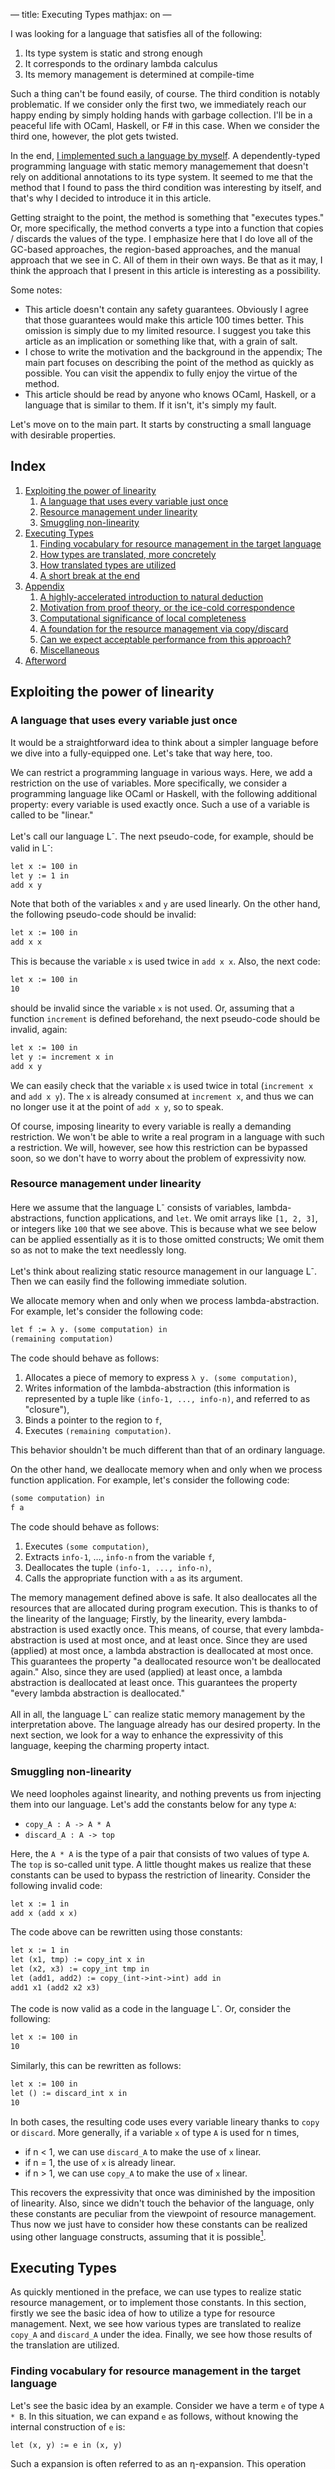 ---
title: Executing Types
mathjax: on
---

#+OPTIONS: H:6

I was looking for a language that satisfies all of the following:

1. Its type system is static and strong enough
2. It corresponds to the ordinary lambda calculus
3. Its memory management is determined at compile-time


Such a thing can't be found easily, of course. The third condition is notably problematic. If we consider only the first two, we immediately reach our happy ending by simply holding hands with garbage collection. I'll be in a peaceful life with OCaml, Haskell, or F# in this case. When we consider the third one, however, the plot gets twisted.


In the end, [[https://github.com/u2zv1wx/neut][I implemented such a language by myself]]. A dependently-typed programming language with static memory managemement that doesn't rely on additional annotations to its type system. It seemed to me that the method that I found to pass the third condition was interesting by itself, and that's why I decided to introduce it in this article.


Getting straight to the point, the method is something that "executes types." Or, more specifically, the method converts a type into a function that copies / discards the values of the type. I emphasize here that I do love all of the GC-based approaches, the region-based approaches, and the manual approach that we see in C. All of them in their own ways. Be that as it may, I think the approach that I present in this article is interesting as a possibility.


Some notes:


- This article doesn't contain any safety guarantees. Obviously I agree that those guarantees would make this article 100 times better. This omission is simply due to my limited resource. I suggest you take this article as an implication or something like that, with a grain of salt.
- I chose to write the motivation and the background in the appendix; The main part focuses on describing the point of the method as quickly as possible. You can visit the appendix to fully enjoy the virtue of the method.
- This article should be read by anyone who knows OCaml, Haskell, or a language that is similar to them. If it isn't, it's simply my fault.



Let's move on to the main part. It starts by constructing a small language with desirable properties.

** Index
:PROPERTIES:
:TOC: :include siblings :depth 2 :ignore (this)
:ID: toc
:END:
:CONTENTS:
1. [[#exploiting-the-power-of-linearity][Exploiting the power of linearity]]
  1. [[#a-language-that-uses-every-variable-just-once][A language that uses every variable just once]]
  1. [[#resource-management-under-linearity][Resource management under linearity]]
  1. [[#smuggling-non-linearity][Smuggling non-linearity]]
1. [[#executing-types][Executing Types]]
  1. [[#finding-vocabulary-for-resource-management-in-the-target-language][Finding vocabulary for resource management in the target language]]
  1. [[#how-types-are-translated-more-concretely][How types are translated, more concretely]]
  1. [[#how-translated-types-are-utilized][How translated types are utilized]]
  1. [[#a-short-break-at-the-end][A short break at the end]]
1. [[#appendix][Appendix]]
  1. [[#a-highly-accelerated-introduction-to-natural-deduction][A highly-accelerated introduction to natural deduction]]
  1. [[#motivation-from-proof-theory-or-the-ice-cold-correspondence][Motivation from proof theory, or the ice-cold correspondence]]
  1. [[#computational-significance-of-local-completeness][Computational significance of local completeness]]
  1. [[#a-foundation-for-the-resource-management-via-copydiscard][A foundation for the resource management via copy/discard]]
  1. [[#can-we-expect-acceptable-performance-from-this-approach][Can we expect acceptable performance from this approach?]]
  1. [[#miscellaneous][Miscellaneous]]
1. [[#afterword][Afterword]]
:END:

** Exploiting the power of linearity
*** A language that uses every variable just once

It would be a straightforward idea to think about a simpler language before we dive into a fully-equipped one. Let's take that way here, too.


We can restrict a programming language in various ways. Here, we add a restriction on the use of variables. More specifically, we consider a programming language like OCaml or Haskell, with the following additional property: every variable is used exactly once. Such a use of a variable is called to be "linear."


Let's call our language L^{-}. The next pseudo-code, for example, should be valid in L^{-}:
#+begin_src txt
let x := 100 in
let y := 1 in
add x y
#+end_src
Note that both of the variables ~x~ and ~y~ are used linearly. On the other hand, the following pseudo-code should be invalid:
#+begin_src txt
let x := 100 in
add x x
#+end_src
This is because the variable ~x~ is used twice in ~add x x~. Also, the next code:
#+begin_src txt
let x := 100 in
10
#+end_src
should be invalid since the variable ~x~ is not used. Or, assuming that a function ~increment~ is defined beforehand, the next pseudo-code should be invalid, again:
#+begin_src txt
let x := 100 in
let y := increment x in
add x y
#+end_src
We can easily check that the variable ~x~ is used twice in total (~increment x~ and ~add x y~). The ~x~ is already consumed at ~increment x~, and thus we can no longer use it at the point of ~add x y~, so to speak.


Of course, imposing linearity to every variable is really a demanding restriction. We won't be able to write a real program in a language with such a restriction. We will, however, see how this restriction can be bypassed soon, so we don't have to worry about the problem of expressivity now.

*** Resource management under linearity

Here we assume that the language L^{-} consists of variables, lambda-abstractions, function applications, and ~let~. We omit arrays like ~[1, 2, 3]~, or integers like ~100~ that we see above. This is because what we see below can be applied essentially as it is to those omitted constructs; We omit them so as not to make the text needlessly long.


Let's think about realizing static resource management in our language L^{-}. Then we can easily find the following immediate solution.


We allocate memory when and only when we process lambda-abstraction. For example, let's consider the following code:
#+begin_src txt
let f := λ y. (some computation) in
(remaining computation)
#+end_src
The code should behave as follows:
1. Allocates a piece of memory to express ~λ y. (some computation)~,
2. Writes information of the lambda-abstraction (this information is represented by a tuple like ~(info-1, ..., info-n)~, and referred to as "closure"),
3. Binds a pointer to the region to ~f~,
4. Executes ~(remaining computation)~.
This behavior shouldn't be much different than that of an ordinary language.

On the other hand, we deallocate memory when and only when we process function application. For example, let's consider the following code:
#+begin_src txt
(some computation) in
f a
#+end_src
The code should behave as follows:
1. Executes ~(some computation)~,
2. Extracts ~info-1~, ..., ~info-n~ from the variable ~f~,
3. Deallocates the tuple ~(info-1, ..., info-n)~,
4. Calls the appropriate function with ~a~ as its argument.


The memory management defined above is safe. It also deallocates all the resources that are allocated during program execution. This is thanks to of the linearity of the language; Firstly, by the linearity, every lambda-abstraction is used exactly once. This means, of course, that every lambda-abstraction is used at most once, and at least once. Since they are used (applied) at most once, a lambda abstraction is deallocated at most once. This guarantees the property "a deallocated resource won't be deallocated again." Also, since they are used (applied) at least once, a lambda abstraction is deallocated at least once. This guarantees the property "every lambda abstraction is deallocated."


All in all, the language L^{-} can realize static memory management by the interpretation above. The language already has our desired property. In the next section, we look for a way to enhance the expressivity of this language, keeping the charming property intact.

*** Smuggling non-linearity

We need loopholes against linearity, and nothing prevents us from injecting them into our language. Let's add the constants below for any type ~A~:
- ~copy_A : A -> A * A~
- ~discard_A : A -> top~


Here, the ~A * A~ is the type of a pair that consists of two values of type ~A~. The ~top~ is so-called unit type. A little thought makes us realize that these constants can be used to bypass the restriction of linearity. Consider the following invalid code:
#+begin_src txt
let x := 1 in
add x (add x x)
#+end_src
The code above can be rewritten using those constants:
#+begin_src txt
let x := 1 in
let (x1, tmp) := copy_int x in
let (x2, x3) := copy_int tmp in
let (add1, add2) := copy_(int->int->int) add in
add1 x1 (add2 x2 x3)
#+end_src
The code is now valid as a code in the language L^{-}. Or, consider the following:
#+begin_src txt
let x := 100 in
10
#+end_src
Similarly, this can be rewritten as follows:
#+begin_src txt
let x := 100 in
let () := discard_int x in
10
#+end_src
In both cases, the resulting code uses every variable lineary thanks to ~copy~ or ~discard~. More generally, if a variable ~x~ of type ~A~ is used for n times,

- if n < 1, we can use ~discard_A~ to make the use of ~x~ linear.
- if n = 1, the use of ~x~ is already linear.
- if n > 1, we can use ~copy_A~ to make the use of ~x~ linear.


This recovers the expressivity that once was diminished by the imposition of linearity. Also, since we didn't touch the behavior of the language, only these constants are peculiar from the viewpoint of resource management. Thus now we just have to consider how these constants can be realized using other language constructs, assuming that it is possible[fn:modal].


** Executing Types

As quickly mentioned in the preface, we can use types to realize static resource management, or to implement those constants. In this section, firstly we see the basic idea of how to utilize a type for resource management. Next, we see how various types are translated to realize ~copy_A~ and ~discard_A~ under the idea. Finally, we see how those results of the translation are utilized.

*** Finding vocabulary for resource management in the target language

Let's see the basic idea by an example. Consider we have a term ~e~ of type ~A * B~. In this situation, we can expand ~e~ as follows, without knowing the internal construction of ~e~ is:
#+begin_src txt
let (x, y) := e in (x, y)
#+end_src

Such a expansion is often referred to as an η-expansion. This operation keeps the meaning of a term (as long as the ~e~ doesn't contain any effects):
#+begin_src txt
   let (x, y) := ("foo", (3, true)) in (x, y)
~> ("foo", (3, true))
#+end_src


Now, the point here is that we can perform this expansion to ~e~ by knowing only the type of ~e~. We don't have to care about how ~e~ is actually constructed. This means that we can turn the operation of η-expansion for ~A * B~ into a function:
#+begin_src txt
λ z.
  let (x, y) := z in
  (x, y)
#+end_src

The virtue of this function is that it allows us to inspect the internal structure of ~e~ by using the variables ~x~ and ~y~. It allows us to trace the content of ~e~. Now, using this η-expansion as a reference, let's suppose that we can define a translation ~Expand(_)~ that turns a type into a function that traces the terms of the type. ~Expand(A * B)~ should be something like this:
#+begin_src txt
λ z.
  let (x, y) := z in
  let x' := Expand(A) x in
  let y' := Expand(B) y in
  (x', y')
#+end_src
If we can define this ~Expand(_)~ to other types, we should be able to trace every term recursively.


Of course, even if we can define such ~Expand(_)~, it doesn't mean that we can copy/discard resources. It only means that we can now propagate η-expansion to a term, so to speak. The problem of copy/discard is, however, almost solved already. For example, let's suppose that we can define a translation ~Copy(_)~ that turns a type into the corresponding "copy" function of the type. Now we can define ~Copy(A * B)~ as follows:
#+begin_src txt
λ z.
  let (x, y) := z in
  let (x1, x2) := Copy(A) x in
  let (y1, y2) := Copy(B) y in
  ((x1, y1), (x2, y2))
#+end_src
This function is indeed of type ~A * B -> (A * B) * (A * B)~. Or, let's suppose that we can define a translation ~Discard(_)~ that turns a type into the corresponding "discard" function. Again, ~Discard(A * B)~ can be defined as follows:
#+begin_src txt
λ z.
  let (x, y) := z in
  let () := Discard(A) x in
  let () := Discard(B) y in
  ()
#+end_src
This function is of type ~A * B -> top~.


After all, the core idea is to implement ~copy_A~ and ~discard_A~ by extending the functionalized η-expansion into "the power of n". To give such a computational interpretation to types. To translate a type ~A~ into the pair ~(copy_A, discard_A)~ and extract the required element from this pair and use it to turn a non-linear code into a linear one. The repository that we see in the preface is an implementation of this idea.


Incidentally, in its actual implementation, a type ~A~ is translated into not the pair of ~copy_A~ and ~discard_A~, but the following 2-ary function ~exp_A~:
#+begin_src txt
λ flag z.
  if flag
  then discard_A z
  else copy_A z
#+end_src
This ~exp_A~ is used as follows:
#+begin_src txt
-- to discard x : A
let () := exp_A true x in
(...)

-- to copy x : A
let (x1, x2) := exp_A false x in
(...)
#+end_src

This is just an implementation-level optimization. This isn't expressivity-related stuff. By adopting this, a type is translated into a closed function, not a pair. Since a closed function is represented as a simple function pointer, it can be copied/discarded just in the same way as an immediate value like an integer. Thus we can copy/discard the result of the translation of a type as if it were an integer. This omits tedious allocations/deallocations that would've been necessary if we had taken the other approach. Our approach is also preferable from the viewpoint of performance. That's why I chose this approach in the actual implementation.

*** How types are translated, more concretely
Here, we see how ~copy~ and ~discard~ are defined for various types.

**** Immediate
On immediate types like ~int~. We can define ~copy~ and ~discard~ for them as follows:
#+begin_src txt
let copy_int :=
  λ x. (x, x)

let discard_int :=
  λ x. ()
#+end_src
Since the argument of ~copy_int~ and ~discard_int~ are immediate, it can be copied/discarded without any memory operations. Thus we can use the argument in non-linear manner. The allocating operation for ~(x, x)~ is the only memory-related operation in these functions.

**** Array
On array types like ~int[3]~ (Here we assume that every value of an array is immediate). We can define ~copy~ and ~discard~ as follows:
#+begin_src txt
let copy_int_3 :=
  λ x.
    let [a, b, c] := x in
    ([a, b, c], [a, b, c])

let discard_int_3 :=
  λ x.
    let [a, b, c] := x in
    ()
#+end_src
That is, we can extract values from ~x~ and then construct a new array. Here, the meaning of
#+begin_src txt
let [a, b, c] := x in (...)
#+end_src
is assumed to be something like this:
1. binds all the elements to ~a~, ~b~, and ~c~,
2. deallocates the array ~x~.
Thus, the behavior of ~copy~ is, for example, as follows:
1. binds all the elements of ~x~ to ~a~, ~b~, and ~c~
2. deallocates ~x~
3. allocates a piece of memory for ~[a, b, c]~ (the first time)
4. writes ~[a, b, c]~ to the memory region (the first time)
5. allocates a piece of memory for ~[a, b, c]~ (the second time)
6. writes ~[a, b, c]~ to the memory region (the second time)
7. allocates a piece of memory for ~([a, b, c], [a, b, c])~
8. writes ~([a, b, c], [a, b, c])~ to the memory region
Note that we can copy ~a~, ~b~, and ~c~ without any additional operations since they are immediate.

**** Type of Types

The ~Type~ in ~A : Type~ is also a type, and thus it is something to be translated. It can be, however, treated in the same way as an immediate thanks to the optimization that we've seen. Thus, we can define the ~copy~ and ~discard~ for the type of types simply as follows:
#+begin_src txt
let copy_type :=
  λ x. (x, x)

let discard_type :=
  λ x. ()
#+end_src

**** Function
On function types like ~int -> bool~. This is a little complicated. You might want to skip this if you just want to catch the general drift. Anyway, we need to see how a lambda-abstraction is translated to explain the behavior of a function type. Consider the following code.
#+begin_src txt
let f :=
  let b := true in
  let y := 10 in
  λ x. x + (as-int b) + y in
(...)
#+end_src
Here, ~as-int~ is a function that (for example) translates ~true~ to ~1~, and ~false~ to ~0~, respectively.

The code above contains a lambda abstraction ~λ x. x + (as-int b) + y~ that has ~b : bool~ and ~y : int~ as its free variables. In an ordinary programming language, such a lambda-abstraction is translated into the following pair:
#+begin_src txt
((b, y),
  λ (x, env).
    let (b, y) := env in
    x + (as-int b) + y)
#+end_src
That is, a pair of the following form:
#+begin_src txt
({the set of all the free variables},
 λ ({the original arguments}, env).
   let (the names of the free variables) := env in
   {the original code})
#+end_src

This translation is referred to as closure conversion. In our system, we extend this procedure; We translate the lambda abstraction into the following 3-tuple:
#+begin_src txt
(bool * int,
 (b, y),
  λ (x, env).
    let (b, y) := env in
    x + (as-int b) + y)
#+end_src

That is, we attach the type information of the free variables[fn:closedchain]. With this information, we can easily copy/discard a closure. Indeed, for every element of a closure,
- ~bool * int~ can be copied/discarded as an immediate since it is a type.
- ~(b, y)~ can be copied/discarded using ~bool * int~.
- the third element can be copied/discarded as an immediate since it is a function pointer to a closed function.
This realizes the ~copy~ and ~discard~ of a closure[fn:depcls].


After all, the ~copy~ and ~discard~ for a function type like ~int -> bool~ are defined as follows:
#+begin_src txt
let copy_closure :=
  λ cls.
    let (env_type, env, func) := cls in
    let (env1, env2) := env_type false env in
    ((env_type, env1, func), (env_type, env2, func))

let discard_closure :=
  λ cls.
    let (env_type, env, func) := cls in
    let () := env_type true env in
    ()
#+end_src
Here, the behavior of
#+begin_src txt
let (x1, ..., xn) := x in (...)
#+end_src
is assumed to be something like:
1. binds all the elements of ~x~ to ~x1~, ..., ~xn~,
2. deallocates ~x~



*** How translated types are utilized

Finally, let's see how these results of the translation are utilized to linearize given code. Consider the following function:
#+begin_src txt
let to-pair :=
  λ (A : Type) (x : A). (x, x)
#+end_src
This function ~to-pair~ is something that is used in the following way:
#+begin_src txt
to-pair int         3              # ~> (3, 3)
to-pair string      "hello"        # ~> ("hello", "hello")
to-pair (bool * top) (false, unit) # ~> ((false, unit), (false, unit))
#+end_src
~to-pair~ is a polymorphic function that creates the pair of the given argument.


As you can see, the variable ~x~ is used twice in the definition of ~to-pair~. This non-linear ~x~ is linearized using ~A~ essentially as follows:
#+begin_src txt
let to-pair :=
  λ A x.
    let (x1, x2) := A false x in
    (x1, x2)
#+end_src

The function ~to-pair~ receives various kinds of values at the position of ~x~. It can, however, copy the value ~x~ since the accompanying argument ~A~ necessarily contains the required information to copy the value. The same applies to ~discard~.


*** A short break at the end

The above concludes the main part of this article. We see how static memory management is realized by executing types. In a highly sketchy manner, admittedly.


I believe that you can now guess why I chose to use dependent type theory in this attempt; The theory just simplifies the implementation since a type in the theory occurs in a program just in the same way as a term.


Incidentally, I've seen a lot of introductory articles that support the usefulness of dependent type theory by emphasizing the possibility of length-annotated array types. Such a type can be used to realize array accessing in a safe way. Yes, that's completely true. At the same time, however, I'd like to emphasize another virtue of such a theory here. That is, it makes the language more integrated: Both of the type-level abstraction (i.e. ~forall~) and the term-level abstraction (i.e. function) are represented by the same syntax construct (i.e. ~λ~). We don't need an additional concept to, for example, define a type. This property can be something that appeals to those who seek for a theoretical virtue.



Also, I'll add a note here. I'm writing this article, thinking that the method that I've shown in this article is new (to some degree). As a general rule, however, there is often a more thoughtful person who has already investigated the very thing that I think is new, and the investigation is often more sophisticated than mine. If it is the case, I hope that this article works as a useful annotation to the preceding research.



Anyway, the main part ends here. Reading the additional contents below should make the main part more attractive, like a fighting game with a basic understanding of the theory behind it. Let's go ahead.

** Appendix
*** A highly-accelerated introduction to natural deduction

I tried to omit this section at first, but it turned out to be essential for the explanation. That's why I write a highly-accelerated introduction to the natural deduction. If you want to read a more thorough introductory article, I think you can refer to [[https://www.cs.cmu.edu/~fp/courses/15317-f09/schedule.html][the lecture notes by Pfenning]]. Many thanks to the author and Carnegie Mellon University.

**** Encounter with propositional logic


Let's fix a set of distinct symbols. We call an element of this set a propositional variable. We also assume that there are infinitary many propositional variables (the number of them is assumed to be exactly the same as that of the natural numbers). We then define "proposition" as follows:
1. If \( \alpha \) is a propositional variable, then \( \alpha \) is a proposition.
2. If \( A, B \) are propositions, then \( A \to B \) is a proposition.
3. No other syntactic construct is a proposition.
For example, if \( P \), \( Q \), and \( R \) are propositional variables, then all of \( P \), \( P \to Q \), \( P \to (Q \to R) \) and \( (P \to P) \to R \) are propositions.


You may now think that "What are those parentheses in \( P \to (Q \to R) \)?" It's actually not that important, but I'll answer this question here just in case. These parentheses are required because, if we simply write \( P \to Q \to R \), we don't know how to tell if it represents this tree:
#+begin_src txt
    →
   / \
  →   R
 / \
P   Q
#+end_src
or this tree:
#+begin_src txt
  →
 / \
P   →
   / \
  Q   R
#+end_src

The parentheses here are meta-level entities that allow us to represent a tree-structure in a sentence. Indeed, we don't need them if we write a tree structure every time we need it, but it'll be tedious and space-demanding. To summarize:
1. The "\( A \to B \)" in "\( A \to B \) is a proposition" is not a character sequence but a tree structure
2. Writing a tree structure every time is troublesome
3. By the way, we can use parentheses to represent a tree structure in a sentence
4. Then let's use it as a useful abbreviation
Using parentheses is a simple trick to represent a tree structure.


Also, one might think that the last condition "No other syntactic construct is a proposition" is peculiar. This is, again, not so complex. This is just to say "no" when we're asked like, for example, "Then, is \( \uparrow \uparrow \downarrow \downarrow \leftarrow \to \leftarrow \to  A B\) a proposition?" Without the last condition, we don't know what is not a proposition.


Next, we define "quasi-context" as follows.
1. \( \cdot \) is a quasi-context.
2. If \( \Gamma \) is a quasi-context and \( A \) is a proposition, then \( \Gamma, A \) is a quasi-context.
3. No other syntactic construct is a quasi-context.
In short, a quasi-context is a list of propositions. Something like \( \cdot, A, B, C \). Or, more explicitly, a tree structure like:
#+begin_src txt
      ,
     / \
    ,   C
   / \
  ,   B
 / \
.   A
#+end_src
We don't need any parentheses this time because we don't have a tree of the following form, for example:
#+begin_src txt
      ,
     / \
    ,   C
   / \
  A   ,
     / \
    .   B
#+end_src
In other words, that's because it suffices to say that "it is a quasi-context" to specify the tree structure of \( \cdot, A, B, C \).


We call \( \cdot \) an empty quasi-context. As you can see from the example above, a non-empty quasi-context is of the form \( \cdot, A_1, \ldots, A_n \). Such a quasi-context is often written as \( A_1, \ldots, A_n \), omitting the \( \cdot \).


We define a context to be a quasi-context without order. For example, \( A, B, C, C \) and \( C, B, A, C \) are different when seen as quasi-contexts, but the same when seen as contexts.


Let's define a judgment as follows.
1. If \( \Gamma \) is a context and \( A \) is a proposition, then \( \Gamma \vdash A \) is a judgement.
2. No other syntactic construct is a judgment.
For example, all of \( A \vdash A \), \( C \vdash A \to (B \to B) \), and \( \Gamma \vdash A \) are judgement.


Our "judgment" is, despite its suggestive name, currently just a syntactic construct with a certain pattern. Just a tree structure with a mysterious name. We'd like to reach the point where we can interpret \( \Gamma \vdash A \) as "Assuming \( \Gamma \), \( A \) is true." We don't, however, have any frameworks that allow us to interpret our judgments.


So let's construct such a framework. A framework that allows us to say "This judgment is correct," or "not correct." We're going to, roughly speaking, define a framework to talk about the meaning of a judgment.


Generally speaking, there are basically two approaches to define the meaning of a symbol.


1. The internal approach. In this approach, we define what a symbol refers to. This approach relates the symbol "that apple" to that red object on that table. This is an approach that focuses on the internals of a symbol, so to speak. If the referred object (= meaning) is defined, we can say that the referred object (= meaning) is not correct when, for example, the symbol "that apple" is used to refer to the Tale of Genji.
2. The external approach. In this approach, we define how a symbol is used. The approach relates the symbol "that apple" to the use of it like "to turn the attention of the listener to that red object on that table." This is an approach that focuses on the behavior of a symbol, so to speak. If the use (= meaning) is defined, we can say that the use (= meaning) is not correct when, for example, the listener starts headbanging as soon as the person perceived the utterance "that apple."


We'll take the latter approach here. Using a few rules, we'll define how a symbol that we named a "judgment" is used. Such a rule is called as an inference rule.


An inference rule is represented in the following form:

\[
\require{bussproofs}
\begin{prooftree}
  \AxiomC{\( \mathcal{J}_1 \hspace{1em} \ldots \hspace{1em} \mathcal{J}_n \)}
  \RightLabel{\( \mathsf{(name)} \)}
  \UnaryInfC{\( \mathcal{J} \)}
\end{prooftree}
\]


The \( \mathcal{J}_i \)s above the horizontal line are the judgments. They are the premises of this rule. The inference rule allows us to write the horizontal line and the additional judgment \( \mathcal{J} \) when all the premises are there. The \( \mathsf{(name)} \) is the name of the rule.


Let's see actual rules. The first one is the rule of variable:

\[
\begin{prooftree}
  \AxiomC{}
  \RightLabel{\( (\mathsf{var}) \)}
  \UnaryInfC{\( \Gamma, A \vdash A \)}
\end{prooftree}
\]


This is an inference rule that doesn't need any premises. That's why there is nothing above the horizontal line. Intuitively, this rule can be read like "When \( A \) is assumed, this \( A \) implies \( A \). The same holds when we put additional assumptions \( \Gamma \)." Or, more specifically, by adopting the inference rule above, the "\( \vdash \)" turns into something that can be compared to "implies" in our language.


Let's see some examples. All of below are correct applications of the rule \( \mathsf{(var)} \):

\[
\begin{prooftree}
  \AxiomC{}
  \RightLabel{\( \mathsf{(var)} \)}
  \UnaryInfC{\( B, A \vdash A \)}
\end{prooftree}
\hspace{1em}
\begin{prooftree}
  \AxiomC{}
  \RightLabel{\( \mathsf{(var)} \)}
  \UnaryInfC{\( A \vdash A \)}
\end{prooftree}
\hspace{1em}
\begin{prooftree}
  \AxiomC{}
  \RightLabel{\( \mathsf{(var)} \)}
  \UnaryInfC{\( A, B, C, D \vdash A \)}
\end{prooftree}
\]

On the other hand, all of below are incorrect applications of the rule \( \mathsf{(var)} \):

\[
\begin{prooftree}
  \AxiomC{}
  \RightLabel{\( \mathsf{(var)} \)}
  \UnaryInfC{\( A, C \vdash B \)}
\end{prooftree}
\hspace{1em}
\begin{prooftree}
  \AxiomC{}
  \RightLabel{\( \mathsf{(var)} \)}
  \UnaryInfC{\( A \vdash A \to A \)}
\end{prooftree}
\hspace{1em}
\begin{prooftree}
  \AxiomC{}
  \RightLabel{\( \mathsf{(var)} \)}
  \UnaryInfC{\( \cdot \vdash A \)}
\end{prooftree}
\]


Let's move on to the next rule. The next rule is something that embeds the meaning of "\( \vdash \)" to the proposion-level construct "\( \to \)":

\[
\begin{prooftree}
  \AxiomC{\( \Gamma, A \vdash B \)}
  \RightLabel{\( (\to_{\mathsf{i}}) \)}
  \UnaryInfC{\( \Gamma \vdash A \to B \)}
\end{prooftree}
\]


Intuitively, this is something that should be read as: "When '\( \Gamma \) and \( A \) implies \( B \)' is correct, '\( \Gamma \) implies \( A \to B \)' is correct." We've just defined the meaning of "\( \vdash \)" to be implication --- or something that can be compared to it at least --- using the rule \( \mathsf{(var)} \). In turn, this inference rule \( (\to_{\mathsf{i}}) \) is something that sends the judgement-level symbol "\( \vdash \)" into the proposition-level symbol "\( \to \)".



The rule above is something that generates a new proposition that contains "\( \to \)". In other words, this rule defines when we can say certain proposition. Such an inference rule is said to be an introduction rule. Conversely, a rule that defines what can be said from a proposition is called an elimination rule. The elimination rule of "\( \to \)" is as follows:

\[
\begin{prooftree}
  \AxiomC{\( \Gamma \vdash A \to B \)}
  \AxiomC{\( \Gamma \vdash A \)}
  \RightLabel{\( (\to_{\mathsf{e}}) \)}
  \BinaryInfC{\( \Gamma \vdash B \)}
\end{prooftree}
\]


This is something that defines how to use an implication "\( \to \)". This is a rule that allows us to derive "\( B \)" when we know "\( A \) implies \( B \)" and "\( A \)". I believe that there's no surprise here.


We take the three rules above, that is,
1. The rule of variable
2. The introduction rule of implication
3. The elimination rule of implication
as the inference rules of our logical system. We can easily add, for example, AND, OR, or whatever.


We can generate, for example, the following pattern by applying the rules above repeatedly:

\[
\begin{prooftree}
  \AxiomC{\( \)}
  \RightLabel{\( \mathsf{(var)} \)}
  \UnaryInfC{\( B, B, A \vdash A \)}
  \RightLabel{\( (\to_\mathsf{i}) \)}
  \UnaryInfC{\( B, B \vdash A \to A \)}
  \RightLabel{\( (\to_\mathsf{i}) \)}
  \UnaryInfC{\( B \vdash B \to (A \to A) \)}
  \AxiomC{\( \)}
  \RightLabel{\( \mathsf{(var)} \)}
  \UnaryInfC{\( B \vdash B \)}
  \RightLabel{\( (\to_\mathsf{e}) \)}
  \BinaryInfC{\( B \vdash A \to A \)}
  \RightLabel{\( (\to_\mathsf{i}) \)}
  \UnaryInfC{\( \cdot \vdash B \to (A \to A) \)}
\end{prooftree}
\]


Such a generated tree is said to be a proof tree, or simply a proof. A proof of \( \cdot \vdash B \to (A \to A) \), in this case.

**** Detours in a proof tree

We can derive a judgement \( \Gamma \vdash A \) in various ways. For example, consider proving \( \cdot \vdash A \to A \). Of course, we have the following straightforward proof:

\[
\begin{prooftree}
  \AxiomC{\(  \)}
  \RightLabel{\( \mathsf{(var)} \)}
  \UnaryInfC{\( A \vdash A \)}
  \RightLabel{\( (\to_\mathsf{i}) \)}
  \UnaryInfC{\( \cdot \vdash A \to A \)}
\end{prooftree}
\]


On the other hand, we also have the following redundant proof:

\[
\begin{prooftree}
  \AxiomC{\(  \)}
  \RightLabel{\( \mathsf{(var)} \)}
  \UnaryInfC{\( A, A \vdash A \)}
  \RightLabel{\( (\to_\mathsf{i}) \)}
  \UnaryInfC{\( A \vdash A \to A \)}
  \AxiomC{\(  \)}
  \RightLabel{\( \mathsf{(var)} \)}
  \UnaryInfC{\( A \vdash A \)}
  \RightLabel{\( (\to_\mathsf{e}) \)}
  \BinaryInfC{\( A \vdash A \)}
  \RightLabel{\( (\to_\mathsf{i}) \)}
  \UnaryInfC{\( \cdot \vdash A \to A \)}
\end{prooftree}
\]


The proof above derives the same \( \cdot \vdash A \to A \). The proof tree is, nevertheless, unnecessarily complex.


Where does this complexity come from? Why is the proof tree above unnecessarily big? --- That's because the proof tree contains a "detour." Specifically, the "detour" here is the following part:

\[
\begin{prooftree}
  \AxiomC{\( A, A \vdash A \)}
  \RightLabel{\( (\to_\mathsf{i}) \)}
  \UnaryInfC{\( A \vdash A \to A \)}
  \AxiomC{\( A \vdash A \)}
  \RightLabel{\( (\to_\mathsf{e}) \)}
  \BinaryInfC{\( A \vdash A \)}
\end{prooftree}
\]


This is schematically a proof that introduces the logical connective "\( \to \)," and then immediately eliminates the connective. Introduction followed by immediate elimination. But doesn't it mean that we didn't have to introduce the connective after all? In this sense, the above is a "detour." More generally, such a "detour" is of the following form:

\[
\begin{prooftree}
  \AxiomC{\( \mathcal{H}_1 \)}
  \UnaryInfC{\( \Gamma, A \vdash B \)}
  \RightLabel{\( (\to_\mathsf{i}) \)}
  \UnaryInfC{\( \Gamma \vdash A \to B \)}
  \AxiomC{\( \mathcal{H}_2 \)}
  \UnaryInfC{\( \Gamma \vdash A \)}
  \RightLabel{\( (\to_\mathsf{e}) \)}
  \BinaryInfC{\( \Gamma \vdash B \)}
\end{prooftree}
\]


That is, a "detour" is a pattern "introduction followed by immediate elimination." Such a "detour" is often called as a redex (Here, the symbols \( \mathcal{H}_1 \) and \( \mathcal{H}_2 \) represent the upper proof trees).


Let's take five minutes or so and gaze at the redex above. Then we'll see that we can construct a proof tree of \( \Gamma \vdash B \) that doesn't contain the redex. The construction can be done as follows. Firstly, focus on the following part:

\[
\begin{prooftree}
  \AxiomC{\( \mathcal{H}_1 \)}
  \UnaryInfC{\( \Gamma, A \vdash B \)}
\end{prooftree}
\]


Now, suppose that the \( A \) in \( \Gamma, A \vdash B \) is used somewhere in \( \mathcal{H}_1 \). In such a situation, we replace this \( A \) by the \( A \) in the following proof tree:

\[
\begin{prooftree}
  \AxiomC{\( \mathcal{H}_2 \)}
  \UnaryInfC{\( \Gamma \vdash A \)}
\end{prooftree}
\]




By this modification, we now don't have to use the \( A \) of \( \Gamma, A \vdash B \). This means that we can prove \( B \) without using the \( A \) of \( \Gamma, A \vdash B \). That is, if we define \( \mathcal{H'}_1 \) to be the proof tree obtained from \( \mathcal{H}_1 \) by

1. using \( A \) not from the context but from \( \mathcal{H}_2 \), and
2. removing the \( A \) in the context,

then we can derive the following tree:

\[
\begin{prooftree}
  \AxiomC{\( \mathcal{H'}_1 \)}
  \UnaryInfC{\( \Gamma \vdash B \)}
\end{prooftree}
\]


This rewriting operation can be summarized as follows:

\[
\begin{prooftree}
  \AxiomC{\( \mathcal{H}_1 \)}
  \UnaryInfC{\( \Gamma, A \vdash B \)}
  \RightLabel{\( (\to_\mathsf{i}) \)}
  \UnaryInfC{\( \Gamma \vdash A \to B \)}
  \AxiomC{\( \mathcal{H}_2 \)}
  \UnaryInfC{\( \Gamma \vdash A \)}
  \RightLabel{\( (\to_\mathsf{e}) \)}
  \BinaryInfC{\( \Gamma \vdash B \)}
\end{prooftree}
\hspace{3em}
\leadsto
\hspace{1em}
\begin{prooftree}
  \AxiomC{\( {\mathcal{H'}_1} \)}
  \UnaryInfC{\( \Gamma \vdash B \)}
\end{prooftree}
\]


Such a rewriting operation that resolves a redex is called a reduction. The process of obtaining a proof tree without any redex by reducing the given tree repeatedly is called normalization.

**** Normalizing a proof tree / executing a program


In the discussion above, we've denoted a proof tree by a symbol \( \mathcal{H} \). Here, we consider keeping this information in a more local way. We consider keeping the "log" information of a proof every time we apply an inference rule. The log information must be something that can be used when we want to recover the proof of a judgment under consideration. Firstly, let's see the inference rule of a variable:

\[
\begin{prooftree}
  \AxiomC{\(  \)}
  \RightLabel{\( \mathsf{(var)} \)}
  \UnaryInfC{\( \Gamma, A \vdash A \)}
\end{prooftree}
\]


We'd like to add a log information for this inference rule. The log information must be something that be used to tell which \( A \) in the context is actually used in the following application:

\[
\begin{prooftree}
  \AxiomC{\(  \)}
  \RightLabel{\( \mathsf{(var)} \)}
  \UnaryInfC{\( A, A \vdash A \)}
\end{prooftree}
\]


Thus we have to give a name to each proposition in the context. More specifically, we'll do as follows. Firstly, take a set that is exactly as big as the set of natural numbers. Let's call this the variable set. We also call an element of this set a variable. Using this, we extend the definition of a quasi-context as follows:


1. \( \cdot \) is a quasi-context.
2. If \( \Gamma \) is a quasi-context and \( x \) is a varible and \( A \) is a proposition, then \( \Gamma, x : A \) is a quasi-context.
3. No other syntactic construct is a quasi-context.


We also define a "proof term" as follows. We're going to use this to keep track of a proof.
1. If \( x \) is a variable, then \( x \) is a proof term.
2. If \( x \) is a variable and \( e \) is a proof term, then \( \lambda x. e \) is a proof term.
3. If \( e_1 \) and \( e_2 \) are proof terms, then \( e_1 \mathbin{@} e_2 \) is a proof term.
4. No other syntactic construct is a proof-term.


Using this "proof term," we extend the definition of a judgment as follows:


1. If \( \Gamma \) is a context and \( e \) is a proof term and \( A \) is a proposition, then \( \Gamma \vdash e : A \) is a judgement.
2. No other syntactic construct is a judgment.


Now we're ready to extend the rule \( \mathsf{(var)} \). It would me more illuminating to show how the example of \( A, A \vdash A \) changes:

\[
\begin{prooftree}
  \AxiomC{\(  \)}
  \RightLabel{\( \mathsf{(var)} \)}
  \UnaryInfC{\( x : A, y : A \vdash y : A \)}
\end{prooftree}
\]


Now that each proposition in the context has a name like \( x \) or \( y \), we can keep the information that shows the "active" proposition in the application of the rule \( \mathsf{(var)} \). As a inference rule, the \( \mathsf{(var)} \) is extended as follows:

\[
\begin{prooftree}
  \AxiomC{\(  \)}
  \RightLabel{\( \mathsf{(var)} \)}
  \UnaryInfC{\( \Gamma, x : A \vdash x : A \)}
\end{prooftree}
\]


The log information of the derivation of a judgment is saved in \( e \) of \( \Gamma \vdash e : A \).


Let's move on to the introduction rule of "\( \to \)". This is extended as follows:

\[
\begin{prooftree}
  \AxiomC{\( \Gamma, x : A \vdash e : B \)}
  \RightLabel{\( (\to_{\mathsf{i}}) \)}
  \UnaryInfC{\( \Gamma \vdash \lambda x. e : A \to B \)}
\end{prooftree}
\]


The premise of the introduction rule of "\( \to \)" is now turned into \( \Gamma, x : A \vdash e : B \). This is just because the definition of a judgment is extended. No surprises. Also, we now have a really connotative proof term \( \lambda x. e \) in the conclusion. This is, however, just a term that keeps track of a fact that we applied the extended introduction rule of "\( \to \)," focusing on the variable \( x \). This is just a log of a proof. Such an extension is an automatic process; we don't need any creativity here.


Finally, let's move on to the elimination rule of "\( \to \)". This is extended as follows:

\[
\newcommand{\app}[2]{#1 \mathbin{@} #2}
\begin{prooftree}
  \AxiomC{\( \Gamma \vdash e_1 : A \to B \)}
  \AxiomC{\( \Gamma \vdash e_2 : A \)}
  \RightLabel{\( (\to_{\mathsf{e}}) \)}
  \BinaryInfC{\( \Gamma \vdash \app{e_1}{e_2} : B \)}
\end{prooftree}
\]


Again, we simply added the required proof terms to the rule. No surprises.


Now, let's add proof terms to our detours that we saw above. It generates the following proof tree:

\[
\begin{prooftree}
  \AxiomC{\( \mathcal{H}_1 \)}
  \UnaryInfC{\( \Gamma, x : A \vdash e_1 : B \)}
  \RightLabel{\( (\to_\mathsf{i}) \)}
  \UnaryInfC{\( \Gamma \vdash \lambda x. e_1 :  A \to B \)}
  \AxiomC{\( \mathcal{H}_2 \)}
  \UnaryInfC{\( \Gamma \vdash e_2 : A \)}
  \RightLabel{\( (\to_\mathsf{e}) \)}
  \BinaryInfC{\( \Gamma \vdash \app{(\lambda x. e_1)}{e_2} : B \)}
\end{prooftree}
\]


It looks like, well, something. Let's continue this line pretending ignorance. Remember the operation of resolving a redex. It is, after all, the operation of replacing the use of \( x : A \) by \( e_2 : A \). This means that the resulting proof term is the term that can be obtained by replacing all the \( x \) in \( e_1 \) by \( e_2 \). That is to say, the rewriting operation is summarized as follows:

\[
\begin{prooftree}
  \AxiomC{\( \mathcal{H}_1 \)}
  \UnaryInfC{\( \Gamma, x : A \vdash e_1 : B \)}
  \RightLabel{\( (\to_\mathsf{i}) \)}
  \UnaryInfC{\( \Gamma \vdash \lambda x. e_1 :  A \to B \)}
  \AxiomC{\( \mathcal{H}_2 \)}
  \UnaryInfC{\( \Gamma \vdash e_2 : A \)}
  \RightLabel{\( (\to_\mathsf{e}) \)}
  \BinaryInfC{\( \Gamma \vdash \app{(\lambda x. e_1)}{e_2} : B \)}
\end{prooftree}
\hspace{3em}
\leadsto
\hspace{1em}
\begin{prooftree}
  \AxiomC{\( {\mathcal{H'}_1} \)}
  \UnaryInfC{\( \Gamma \vdash e_1 \{x := e_2\} : B \)}
\end{prooftree}
\]


Here, the \( \{x := e_2\} \) is the operation of substitution that replaces all the occurences of the variable \( x \) by the term \( e_2 \). We won't go into its rigorous definition here; It's something that translates \( x + y + x \) into \( e_2 + y + e_2 \). I believe that your wisdom can imagine its basic behavior.


Anyway, finally, by focusing on the behavior of the proof terms in the reduction above, we obtain the following (hopefully familiar) reduction rule:

\[
  \app{(\lambda x. e_1)}{e_2} \leadsto e_1 \{x := e_2\}
\]


Starting from investigating natural deduction, we've reached to the viewpoint of lambda calculus (or programming). From this viewpoint, a judgement \( x_1 : A_1, \ldots, x_n : A_n \vdash e : A \) is now read as: "with free variables \( x_1 : A_1, \ldots, x_n : A_n \), the program \( e \) is of type \( A \)." Especially, a proposition is now interpreted as a type. This story continues like, for example, "resolving a detour in a proof tree is executing a program," or "how we resolve detours in a proof tree corresponds to how we execute a program (like call-by-value, call-by-name)," etc.


This relation between a proof and a program is often referred to as the Curry-Howard correspondence. Our talk on a proof is always-already reinterpretable as a talk on a program, and vice versa.


This correspondence is enlightening and exciting. By extending the proof-side discussion to be able to, for example, represent something like "\( P \) is necessarily true," we can obtain [[https://www.cs.cmu.edu/~fp/papers/popl96.pdf][the concept of staged computation (something like the quasiquote in lisp)]] by reinterpreting necessity in the program-side.


*** Motivation from proof theory, or the ice-cold correspondence
**** The ice-cold correspondence

Well, this is the end of an ordinary introduction of the Curry-Howard correspondence. In this article, however, the story doesn't end here. Hey, I was fairly impressed when I first know the correspondence. That's why I tried to create a programming language that utilizes the correspondence to the maximum degree possible. A programming language in which any computational concepts in the language are supported by some proof-theoretic concepts.


A variable can be reinterpreted easily. The introduction rule of implication is easy. The elimination rule is also easy. This and that logical connectives can be added in a straightforward manner. A fixed point operator can be easily added, which makes the language Turing complete. Polymorphism can be realized by extending the logical system to a weak variant of predicate logic. Type inference can be implemented using the well-known method. "Okay, everything seems to be all right," and this is how I reached to the question: "---But how can I manage memory in this language?"


Then I investigated existing languages that have proof-like / lambda-like flavor. They seem to use GC (OCaml, Haskel, F#, Idris, Coq, Agda, Lean). Fair enough. All of them are great in their own way, of course. At the same time, however, it is also a fact that they didn't satisfy my current curiosity; I failed to find one that manages memory in a proof-theoretic way.



All in all, yes, the Curry-Howard correspondence is something that allows us to compare a logical system with an idealized programming language. What I found at the time was that, when considering a real programming language, the aspect of memory management was dealt with as something that should be resolved at the implementation level. It seemed to be recognized as an irregular part of a real programming language, a part that strays from the pure, ice-cold correspondence.


**** What about the region-based approach?

What we'll find when we continue surveying existing works on memory management is the region-based approach. The approach is something that computes the information that is required to realize static memory management by adding annotations to the type system. A great approach. It indeed realizes static memory management. It can, for example, statically detect a wrong use of memory like free-after-free.


However, I was too greedy to accept the approach as an answer to the question. I didn't want to add annotations that don't live in the intuitionistic logic. I didn't want to add non-proof-theoretic, implementation-oriented constructs. I wanted to find the vocabulary for memory management *in* the usual, our familiar natural deduction. I wanted to retain the scheme of "thinking about proofs is always-already thinking about programs" when we thought about memory. That's why I couldn't simply accept the region-based approach, even if the approach is indisputably brilliant under other situations.


I think we should visit the method called "region-inference" here. This is an extension of the ordinary type inference that infers not only type information but also region information --- information that can be used to realize static memory management. Using this method, for example, a compiler for Standard ML (A language specification that is similar to OCaml) with static memory management is [[https://sourceforge.net/projects/mlkit/][developed]][fn:reginf].


What this implies is that we can realize static memory management for a program that is written in the range of the intuitionistic logic. So isn't this an answer? A language with region-based memory management and region inference. Isn't this the answer that I've been looking for?


The response to this starts by considering the following program in which the type annotation of the lambda abstraction is omitted:

#+begin_src txt
λx. (not x, 10)
#+end_src


When inferring the type of the code above, the compiler would generate a metavariable ~?M~ that stands for the type of ~x~. That is, the compiler would generate a term like this:

#+begin_src txt
λ(x : ?M). (not x, 10)
#+end_src


Then the compiler generates constraints like ~bool = ?M~, using the known type information like ~not : bool -> bool~. The generated constraints are in turn resolved, resulting in a substitution like ~?M := bool~. This substitution is applied to the term above, resulting in the following term:

#+begin_src txt
λ(x : bool). (not x, 10)
#+end_src


Thus we now know that the original program is actually an abbreviation of this fully-elaborated program. The point here is that the metavariable ~?M~ is inserted in the way above just because the type inference algorithm is defined to do things in that way. If we, for example, want to obtain the number of times that a variable used, the compiler would generate a term like this:

#+begin_src txt
λ(x : <?M, ?n>). (not x, 10)
#+end_src

And this term is elaborated into:

#+begin_src txt
λ(x : <bool, 1>). (not x, 10)
#+end_src


This means that the original program is actually an abbreviation of this term, in this case. In short, the fully-elaborated form of a program is relative to the type inference algorithm.


Now, region inference is a variant of type inference. This means that a program written in a language with region inference is elaborated in the context of region inference. A program in such a language will be something that can contain abbreviations of not only types but also regions, just like the metavariable ~?n~ in the example above. The situation is something like: "We can technically write information on region explicitly, but all of them are accidentally abbreviated this time."


This sums up to the following conclusion: in a language with region inference, even if we might be able to write a program that seems to be closed in the intuitionistic logic, it is actually a program with implicit region information --- and the information is actually there as a result of elaboration. Changing the behavior of its type inference algorithm means changing how a program is interpreted as an abbreviation. The approach with region inference is, therefore, reduced to the approach with the ordinary region-based memory management. That's why the approach isn't satisfying for the current curiosity.

**** Motivation

This is where we come to reach our motivation; We want to realize memory management in a natural-deduction based programming language, without adding annotations to its type system. We want to find the vocabulary for memory management *in* our language (= the intuitionistic logic). We want to realize memory management in a Curry-Howard-y way.


From this viewpoint, this article is something that answers to the requirement above in a positive way. This article is something that shows how to realize such a resource management system, with an accompanying proof-of-concept implementation. A real programming language can still live in the ice-cold correspondence, after all.


This finally gives the background motivation to this article. It was a long run.


--- But why after all do we use η-expansion rather than anything else? As we've already seen in the main part, we can leverage η-expansion to use the resource information of a type. Why thinking about η-expansion is related to thinking about resource management? We'll focus on this point in the next section.

*** Computational significance of local completeness
**** Local soundness

Let's go back to the proof-theoretic talk[fn:judgmental]. We've already seen the concept of reduction. An operation that resolves a detour in a proof tree. Let's focus on this. Now, for example, suppose that we want to add the logical connective "AND" to our logical system. We'll write the "AND" of \( A \) and \( B \) as \( A \land B \). How the introduction rule and the elimination rule of "\( \land \)" should be?


Well, defining the introduction rule and the elimination rule itself is not that difficult. The introduction rule should be something like this:

\[
\begin{prooftree}
  \AxiomC{\( \Gamma \vdash e_1 : A \)}
  \AxiomC{\( \Gamma \vdash e_2 : B \)}
  \BinaryInfC{\( \Gamma \vdash (e_1, e_2) : A \land B \)}
\end{prooftree}
\]


That is, we need to know \( A \) and \( B \) to derive \( A \land B \). The elimination rules can also be easily added as follows, for example:

\[
\newcommand{\andlet}[3]{\mathsf{let}\, #1 := #2\, \mathsf{in}\, #3}
\begin{prooftree}
  \AxiomC{\( \Gamma \vdash e : A \land B \)}
  \UnaryInfC{\( \Gamma \vdash \pi_\mathsf{L}\, e : A \)}
\end{prooftree}
\hspace{1em}
\begin{prooftree}
  \AxiomC{\( \Gamma \vdash e : A \land B \)}
  \UnaryInfC{\( \Gamma \vdash \pi_\mathsf{R}\, e : B \)}
\end{prooftree}
\]


The reduction rules for this logical connective will be something like this:

\[
\begin{prooftree}
  \AxiomC{\( \vdots \)}
  \UnaryInfC{\( \Gamma \vdash e_1 : A \)}
  \AxiomC{\( \vdots \)}
  \UnaryInfC{\( \Gamma \vdash e_2 : B \)}
  \BinaryInfC{\( \Gamma \vdash (e_1, e_2) : A \land B \)}
  \UnaryInfC{\( \Gamma \vdash \pi_\mathsf{L}(e_1, e_2) : A \)}
\end{prooftree}
\hspace{1em}
\leadsto
\hspace{1em}
\begin{prooftree}
  \AxiomC{\( \vdots \)}
  \UnaryInfC{\( \Gamma \vdash e_1 : A \)}
\end{prooftree}
\]


and this:

\[
\begin{prooftree}
  \AxiomC{\( \vdots \)}
  \UnaryInfC{\( \Gamma \vdash e_1 : A \)}
  \AxiomC{\( \vdots \)}
  \UnaryInfC{\( \Gamma \vdash e_2 : B \)}
  \BinaryInfC{\( \Gamma \vdash (e_1, e_2) : A \land B \)}
  \UnaryInfC{\( \Gamma \vdash \pi_\mathsf{R}(e_1, e_2) : A \)}
\end{prooftree}
\hspace{1em}
\leadsto
\hspace{1em}
\begin{prooftree}
  \AxiomC{\( \vdots \)}
  \UnaryInfC{\( \Gamma \vdash e_2 : B \)}
\end{prooftree}
\]

No surprises until here.


Now, let's sell our souls to the devil and consider replacing the introduction rule of "\( \land \)" by the following two rules:

\[
\begin{prooftree}
  \AxiomC{\( \Gamma \vdash e : A \)}
  \UnaryInfC{\( \Gamma \vdash \mathsf{magic}_\mathsf{L}\, e : A \land B \)}
\end{prooftree}
\hspace{1em}
\begin{prooftree}
  \AxiomC{\( \Gamma \vdash e : B \)}
  \UnaryInfC{\( \Gamma \vdash \mathsf{magic}_\mathsf{R}\, e : A \land B \)}
\end{prooftree}
\]


Yes, broken, obviously. We don't even know how to interpret them. These magics are so broken that we can derive any proposition \( B \) from any proposition \( A \):

\[
\begin{prooftree}
  \AxiomC{\( \Gamma \vdash e : A \)}
  \UnaryInfC{\( \Gamma \vdash \mathsf{magic}_\mathsf{L}\, e : A \land B \)}
  \UnaryInfC{\( \Gamma \vdash \pi_\mathsf{R}(\mathsf{magic}_\mathsf{L}\, e) : B \)}
\end{prooftree}
\]


They can break the logical system behind them. We shouldn't accept such a pair of the introduction rules and the elimination rules.


The experiment above tells us that there must be certain relations between the introduction rules and the elimination rules of a logical connective, and that without it we would have a broken, insane, unsound logical connective. Then, in turn, what sort of relations does a logical connective need for it to be sane?



What if we just say "It'll break the system. I know. So what?" here? Let's try continuing the talk on our broken "\( \land \)". As in the case of ordinary "\( \land \)", we'll have to define its reduction rules for this insane logical connective. The detours for this connective are the following four, resulting from the two introduction rules and the two elimination rules:

\[
\begin{prooftree}
  \AxiomC{\( \vdots \)}
  \UnaryInfC{\( \Gamma \vdash e : A \)}
  \UnaryInfC{\( \Gamma \vdash \mathsf{magic}_\mathsf{L}\, e : A \land B \)}
  \UnaryInfC{\( \Gamma \vdash \pi_\mathsf{L}(\mathsf{magic}_\mathsf{L}\, e) : A \)}
\end{prooftree}
\hspace{1em}
\begin{prooftree}
  \AxiomC{\( \vdots \)}
  \UnaryInfC{\( \Gamma \vdash e : A \)}
  \UnaryInfC{\( \Gamma \vdash \mathsf{magic}_\mathsf{L}\, e : A \land B \)}
  \UnaryInfC{\( \Gamma \vdash \pi_\mathsf{R}(\mathsf{magic}_\mathsf{L}\, e) : B \)}
\end{prooftree}
\hspace{1em}
\begin{prooftree}
  \AxiomC{\( \vdots \)}
  \UnaryInfC{\( \Gamma \vdash e : B \)}
  \UnaryInfC{\( \Gamma \vdash \mathsf{magic}_\mathsf{R}\, e : A \land B \)}
  \UnaryInfC{\( \Gamma \vdash \pi_\mathsf{L}(\mathsf{magic}_\mathsf{R}\, e) : A \)}
\end{prooftree}
\hspace{1em}
\begin{prooftree}
  \AxiomC{\( \vdots \)}
  \UnaryInfC{\( \Gamma \vdash e : B \)}
  \UnaryInfC{\( \Gamma \vdash \mathsf{magic}_\mathsf{R}\, e : A \land B \)}
  \UnaryInfC{\( \Gamma \vdash \pi_\mathsf{R}(\mathsf{magic}_\mathsf{R}\, e) : B \)}
\end{prooftree}
\]


The reduction rule for the first one should be easily defined as follows:

\[
\begin{prooftree}
  \AxiomC{\( \vdots \)}
  \UnaryInfC{\( \Gamma \vdash e : A \)}
  \UnaryInfC{\( \Gamma \vdash \mathsf{magic}_\mathsf{L}\, e : A \land B \)}
  \UnaryInfC{\( \Gamma \vdash \pi_\mathsf{L}(\mathsf{magic}_\mathsf{L}\, e) : A \)}
\end{prooftree}
\hspace{1em}
\leadsto
\hspace{1em}
\begin{prooftree}
  \AxiomC{\( \vdots \)}
  \UnaryInfC{\( \Gamma \vdash e : A \)}
\end{prooftree}
\]


Similarly for the fourth rule:

\[
\begin{prooftree}
  \AxiomC{\( \vdots \)}
  \UnaryInfC{\( \Gamma \vdash e : B \)}
  \UnaryInfC{\( \Gamma \vdash \mathsf{magic}_\mathsf{R}\, e : A \land B \)}
  \UnaryInfC{\( \Gamma \vdash \pi_\mathsf{R}(\mathsf{magic}_\mathsf{R}\, e) : B \)}
\end{prooftree}
\hspace{1em}
\leadsto
\hspace{1em}
\begin{prooftree}
  \AxiomC{\( \vdots \)}
  \UnaryInfC{\( \Gamma \vdash e : B \)}
\end{prooftree}
\]


The second and the third one are, however, problematic. Let's take the second one for example:

\[
\begin{prooftree}
  \AxiomC{\( \vdots \)}
  \UnaryInfC{\( \Gamma \vdash e : A \)}
  \UnaryInfC{\( \Gamma \vdash \mathsf{magic}_\mathsf{L}\, e : A \land B \)}
  \UnaryInfC{\( \Gamma \vdash \pi_\mathsf{R}(\mathsf{magic}_\mathsf{L}\, e) : B \)}
\end{prooftree}
\hspace{1em}
\leadsto
\hspace{1em}
\begin{prooftree}
  \AxiomC{\( \vdots \)}
  \UnaryInfC{\( \Gamma \vdash \mathsf{?} : B \)}
\end{prooftree}
\]


We can't resolve the detour above. That's because, to resolve the detour, we need to prove the conclusion of the elimination rule (here it's \( B \)) from the premise of the introduction rule (here it's \( A \)), which is impossible. As a comparison, let's review the reduction of the ordinary "\( \land \)":

\[
\begin{prooftree}
  \AxiomC{\( \vdots \)}
  \UnaryInfC{\( \Gamma \vdash e_1 : A \)}
  \AxiomC{\( \vdots \)}
  \UnaryInfC{\( \Gamma \vdash e_2 : B \)}
  \BinaryInfC{\( \Gamma \vdash (e_1, e_2) : A \land B \)}
  \UnaryInfC{\( \Gamma \vdash \pi_\mathsf{L}(e_1, e_2) : A \)}
\end{prooftree}
\hspace{1em}
\leadsto
\hspace{1em}
\begin{prooftree}
  \AxiomC{\( \vdots \)}
  \UnaryInfC{\( \Gamma \vdash e_1 : A \)}
\end{prooftree}
\]


We can see that the conclusion of the elimination rule (here it's \( A \)) is shown using the premises of the introduction rules (here they're \( A \) and \( B \), though only \( A \) is used this time).


After all, the operation of resolving a detour is the operation of proving the conclusion of an elimination rule from the premises of the introduction rules[fn:asm]. That is to say, we can define the reduction rules only when we can prove all the possible results of elimination from the premises of the introduction rule. That is to say, the elimination rules shouldn't be too strong with respect to the introduction rules --- if an elimination rule is too strong, it can derive a proposition that strays from the range that is covered by the premises of an introduction rule.


As for the ordinary "\( \land \)", all the possible propositions obtained by eliminating \( A \land B \) --- which is \( A \) and \( B \) --- must be shown from the premises of the introduction rule --- which is \( A \) and \( B \). This property is indeed satisfied, and that's why we can define the reduction rule of "\( \land \)".


On the other hand, as for the crazy "\( \land \)", the proposition \( B \) obtained by eliminating \( A \land B \) can't be show from the premise of its introduction rule when the premise of the introduction rule is \( A \):

\[
\begin{prooftree}
  \AxiomC{\( \vdots \)}
  \UnaryInfC{\( \Gamma \vdash e : A \)}
  \UnaryInfC{\( \Gamma \vdash \mathsf{magic}_\mathsf{L}\, e : A \land B \)}
  \UnaryInfC{\( \Gamma \vdash \pi_\mathsf{R}(\mathsf{magic}_\mathsf{L}\, e) : B \)}
\end{prooftree}
\hspace{1em}
\leadsto
\hspace{1em}
\begin{prooftree}
  \AxiomC{\( \vdots \)}
  \UnaryInfC{\( \Gamma \vdash \mathsf{?} : B \)}
\end{prooftree}
\]


That's why we can't define the reduction rule for this connective.



A logical connective for which we can define the reduction rules is said to have local soundness. The lack of local soundness means the possibility of deriving propositions that shouldn't be derived. We can summarize here that our broken logical connective is broken in that it doesn't have local soundness.

**** Local completeness

By summarizing things in the way above, now we can consider a property that can be obtained by reversing local soundness. Or equivalently, a property that ensures that the elimination rule is not too weak. This property is called as local soundness.


Remember that we can characterize the property of local soundness as a possibility of rewriting proof trees --- the possibility of reduction. Similarly, we can characterize the property of local completeness as a possibility of rewriting proof trees. We'll explain the characterization taking \( A \land B \) as an example. Assume that we have a proof tree of \( e : A \land B \). In this situation, suppose that we can construct a proof tree of \( A \land B \) that satisfies both of the followings:

1. Every occurrence of a premise in the proof tree is of the form \( e : A \land B \)
2. Every occurrence of a premise \( e : A \land B \) is immediately eliminated

In this situation, we say that the "\( \land \)" has local soundness. This mysterious definition needs an explanation, of course. Let's start from performing such a rewriting operation (expansion) to \( A \land B \):

\[
\begin{prooftree}
  \AxiomC{\( \vdots \)}
  \UnaryInfC{\( \Gamma \vdash e : A \land B \)}
\end{prooftree}
\hspace{1em}
\leadsto
\hspace{1em}
\begin{prooftree}
  \AxiomC{\( \vdots \)}
  \UnaryInfC{\( \Gamma \vdash e : A \land B \)}
  \UnaryInfC{\( \Gamma \vdash \mathsf{left}\, e : A \)}
  \AxiomC{\(  \vdots \)}
  \UnaryInfC{\( \Gamma \vdash e : A \land B \)}
  \UnaryInfC{\( \Gamma \vdash \mathsf{right}\, e : B \)}
  \BinaryInfC{\( \Gamma \vdash (\mathsf{left}\, e, \mathsf{right}\, e) : A \land B \)}
\end{prooftree}
\]




We can easily check that the expanded proof tree of \( A \land B\) satisfies the properties above.


Now, suppose that the elimination rule is too weak. In this case, by the condition "every \( A \land B \) is immediately eliminated", the information of \( A \land B \) can only be used in some incomplete way. That is to say, we shouldn't be able to recover a proof of \( A \land B \) in this case. For example, consider removing the following rule from the elimination rule of \( A \land B \):

\[
\begin{prooftree}
  \AxiomC{\( \Gamma \vdash e : A \land B \)}
  \UnaryInfC{\( \Gamma \vdash \mathsf{right}\, e : B \)}
\end{prooftree}
\]


In this case, we can't construct the branch of \( \mathsf{right}\, e : B \), and we can't recover "\( A \land B \)". Thus the "\( \land \)" in this case doesn't have local completeness --- its elimination rule is too weak.


Conversely, by the fact that we can recover \( A \land B \), we can see that the elimination rules of \( A \land B \) is not too weak. That's why the possibility of such an expansion supports the local soundness of "\( \land \)".

**** Local soundness and time / local completeness and space

Generally speaking, we don't much care about local completeness (and its corresponding expansion) when we think about the operational behavior of a program. It's almost ignored, and we often focus only on reduction. Well, that can be an overstatement, but there's that sort of vibe, I believe. Indeed, for example, when we want to think about the operational behavior of a programming language which is based on a certain form of lambda calculus, we only have to focus on its reduction, and we can simply ignore its local completeness.


At the same time, however, I find it a little mysterious. It's ultimately just our convenience that we exclusively utilize the reductional aspect of a logical system. The logical system won't give a damn to our these busy activities, so to speak. It might be, then, reasonable to some degree to think that the expanding operation can have as much significance as the reducing operation. They're the two sides of the same coin, after all[fn:adj]. That's how I've come to think that local expansion could be utilized to realize some important aspect of computation, and that the aspect should be something that complements the reductional aspect.


Now, by the way, it won't be a sin to say that reduction is something that rules over the behavior of a program with respect to time. What can be, then, obtained by taking the other side of time? If we bring a computer scientist here and ask them about it, we'll see them saying that it's space. This pushes us even further: We might be able to utilize local completeness to realize memory management.


From this viewpoint, this article is something that does realize static memory management -- control the behavior of a program with respect to space --- via local completeness. In other words, this article gives support to the following (dubious) contrast:


- Local soundness gives a foundation of a program with respect to time
- Local completeness gives a foundation of a program with respect to space


Well, I know that this part is too rough and unsupported. It's unsupported enough to make me think that I should insert some self-ironical meme here, but unfortunately I can't since I'm not familiar with English memes. Anyway, having said that though, it's also a fact that the starting point of this article is around here, and that's why I chose to write down these thoughts, despite its sketchiness.

*** A foundation for the resource management via copy/discard

Let's move on to the next topic. Here we'll see an additional explanation of an aspect of the method in this article. That is, we'll see what kind of foundation can be found for the copy/discard approach.

Let's take the following ordinary reduction in lambda calculus as an example:
#+begin_src txt
   (λ x. (x, x)) @ "hello"
~> ("hello", "hello")
#+end_src
We name both of the terms in the reduction above as follows, just for explanation purpose:
#+begin_src txt
e1 := (λ x. (x, x)) @ "hello"
e2 := ("hello", "hello")
#+end_src
The reduction above can be written as ~e1 ~> e2~, of course.


Now, consider comparing the behavior of the code ~e1~ and the code ~e2~ in a pure language with garbage collection. In this case, obviously, the behaviors of them are different in whether the computation that corresponds to the reduction above will occur or not. True, but that isn't the end of the story; We still have the following difference in space:


- When we write ~e1~ in our code, the string ~"hello"~ is, once created, shared in ~(x, x)~. That is, when the program is in the state that corresponds to ~("hello", "hello")~, the first and the second element of the tuple refer to the same memory region (the address of the string ~"hello"~).
- When we write ~e2~ in our code, the string ~"hello"~ is simply created twice.


The string ~"hello"~ is created only once in the code ~e1~, but twice in the code ~e2~. That is to say, the behavior of a program with respect to space varies, depending on whether we write the former term or the latter term of the reduction ~e1 ~> e2~. That is to say again, the reduction doesn't preserve the result of computation with respect to space.


Then what will happen when we require the reduction rule to preserve the result of a program with respect to not only time but also space? In this case, the code ~e1~ must create the same number of copies of the string ~"hello"~ as that of ~e2~. That is, 2 copies, and this "2" comes from, of course, the number of the ~x~ in the following code:
#+begin_src txt
λ x. (x, x)
#+end_src



Thus the behavior of ~e1~ must be something as follows (adopting call-by-value):

1. A piece of memory region for the string ~"hello"~ is allocated and initialized
2. The string is passed to the lambda abstraction
3. (Let n be the number of the times that the variable ~x~ is used in the lambda abstraction)
4. The lambda abstraction copies / discards the argument (= the string) to create n copies of it
5. Execute the remaining computation

In this interpretation, the ~e1~ indeed creates two copies of ~"hello"~. This gives a foundation for the copy/discard approach. That is, the approach is something that is automatically required when we request the reduction rule to preserve the result of computation with respect to not only time but also space.

*** Can we expect acceptable performance from this approach?

By the way, thinking things soberly, it is nothing but a crazy deed to copy the value of a variable every time when we use it. The word "wasteful" can't be enough for this. It's a violation of CPU rights. One might be lead to say that the approach presented in this article is something that can be meaningful only in the ivory tower, and that it is infeasible in our rough real world. The actual situation is, however, not that tragic. As is often the case, the ivory tower has a secret passage; Optimization.


We'll see three possible optimizations below. The most interesting aspect of this section would be, rather than the detail of each optimization, the fact that all of those optimizations are formulated by the words that specify how we should write a term in our language. The fact that we recognize vocabulary for resource management *in* the existing lambda calculus.


As expected, we won't see any benchmarks or that sort of thing here. Again, please take the content below with a grain of salt, and a bag of popcorn if you like.


**** Borrowing-like operation

The first one. Consider the following code:
#+begin_src txt
let str := "hello" in
let _ := print str in
let _ := print str in
print str
#+end_src

The code above prints ~"hello"~ for the three times. We can see that the variable ~str~ is used for the three times. Thus the code above creates three copies of ~"hello"~. That just sounds terrible.


We can, however, avoid this situation with a little thought. The point here is the type of ~print~. We can set the type of ~print~ not ~string -> top~, but ~string -> string * top~. That is, we set ~print~ as a primitive function with the following behavior:
1. Receives a string ~s~ as the argument of it
2. Prints ~s~
3. Returns the pair of ~s~ and ~unit~
With this ~print~, the code above can be rewritten as follows:
#+begin_src txt
let str := "hello" in
let (str1, _) := print str in
let (str2, _) := print str1 in
print str2
#+end_src
Or, renaming the variables,
#+begin_src txt
let str := "hello" in
let (str, _) := print str in
let (str, _) := print str in
print str
#+end_src
With this rewriting, we can avoid the copying operations for ~"hello"~ in the original code.


By the way, I noticed that the above pattern of "attaching an argument to its result as it is" occurs frequently. That's why I added a dedicated syntax for it in the language that I implemented this time. That is, if we write a term something like below:
#+begin_src txt
let _ := print &str in (...)
#+end_src
This term is, then, translated into the term:
#+begin_src txt
let (str, _) := print str in (...)
#+end_src
in the parsing stage (Although the actual looking is a little different since the actual syntax is S-expression based, what happens is essentially as above). It looks like borrowing, though I think I should refrain from using this word here so as not to cause the name collision to the proper ones in C++ or Rust.


Anyway, using this syntax, we can write, for example, a function that prints the received string twice as follows:
#+begin_src txt
let print_twice :=
  λ str.
    let _ := print &str in
    let _ := print &str in
    (str, top.unit)
#+end_src

**** State and shadowing

The second one. Suppose that we want to realize a computation with states. In what way should we implement it? Of course, we can use the state monad, leveraging the power of the lambda calculus. This approach has, however, a problem. Let's see how the ~get~ of the state monad is implemented:
#+begin_src txt
let get :=
  λ s. (s, s)
#+end_src

Here the ~s~ is a variable that receives the state. If the state monad has, for example, ~string~ as its state, then the ~s~ receives a string. Now the problem should be clear: Since the variable ~s~ is used in a non-linear way (twice), the string is copied every time when we call the function ~get~. The state is copied as a whole every time when we use the state. A tragedy. That makes us seek an alternative approach.


And luckily there indeed is such an alternative approach: We just have to apply the shadowing-based optimization that we've seen above to a top-level variable. I think this can be best explained by an example:

#+begin_src txt
-- define a variable to keep state information
let str-state :=
  "hello" in

-- define a function that receives the state `s`, compute using that state, and returns the pair `({updated state}, unit)`
let proc :=
  λ s.
    let _ := print &s in
    let s := concat s "!" -- append "!" to the current state (string)
    let _ := print &s in
    (s, top.unit) in

-- use the borrowing-like operation at top level
let _ := proc &str-state in
-- the above is equivalent to `let (str-state, _) := proc str-state`, and thus str-state is "hello!" here

-- do the same thing again
let _ := proc &str-state in
-- str-state is "hello!!" here

(...)
#+end_src


Note that the variable for a state (~str-state~ in this case) is used linearly, that we can read the value of the state, and that we can "write" a new value to the state. This allows us to realize a state-related computation without causing wasteful copy operations of the state. We can easily add a syntax sugar for this kind of operation, of course. This resolves the problem of computation with states.



**** Cancelling malloc/free

The third one. Remember that our language determines memory allocation/deallocation in a static way. This means, as a matter of course, that we should know, at the time when the compilation is finished, where to insert ~mallloc~ s and ~free~ s, and the size of the memory region that a malloc/free should handle. Thus the resulting code will be conceptually something like this:
#+begin_src txt
a := malloc(SIZE);
(...)
free(a);
b := malloc(SIZE);
(...)
free(b);
#+end_src
Here, since the ~a~ and ~b~ are of the same size, we can reuse the region of ~a~ for ~b~. Thus, the code above should be able to be rewritten as follows:
#+begin_src txt
a := malloc(SIZE);
(...)
b := a;
(...)
free(b);
#+end_src
And this is indeed possible. This optimization is implemented in the actual language.


**** Summary of performance

So, to what extent these optimizations work well in real life? Can we expect acceptable performance from this approach? The most honest answer from me is, as expected, the "I don't know." Personally, I'm thinking that the range that can be covered by the linear lambda calculus is, thanks to the method that we've seen above, actually larger than we would expect at first, but this is nothing but a sheer imagination that isn't supported by anything. I, of course, want to develop the current implementation into a more full-fledged one so that I can test its performance using some profiling tools, but my lack of this and that resources don't allow me to do that.


Incidentally, it might also be of interest to investigate what will happen when we take multi-threaded behavior into account. I reckon that we can't send/receive states between threads as long as we realize the "write" operation on states by means of shadowing (since the result of the "write" operation in a thread can't be reflected in the other threads), but I don't know to what extent this difference is significant.


I also ran into [[https://arxiv.org/abs/1802.00961][a work that investigates multi-threaded behavior via the Curry-Howard correspondence]]. The research utilizes a generalization of the Gödel's axiom (Here, the axiom is like \( (A \to B) \lor (B \to A) \)). I find it intriguing. At the same time, however, I find the reduction rule in the research rather complex --- at least for me. Although it might be possible that if I fully understand the work then the reduction rules can be derived immediately in some simple, principled way, currently I don't think that I can incorporate it into the language as it is. Or should I add mysterious constants and use them as black-boxes that realize multi-threaded behavior? I'm not sure.

*** Miscellaneous

Some additional notes, basically on things that I left undone.

**** On safety

As I wrote at the beginning of this article, I don't have any proof that guarantees the safety or the correctness of the approach in this article. This is simply a result of my limited resource.


Regarding safety, I think I should mention the inconsistency of the logic here. Since the logical system of the language admits ~Type : Type~ (Or, since it has a fixed point operator), the logical system is obviously inconsistent. That is, for any type ~A~, we can construct a proof term ~e~ such that ~e : A~. Also, remember that the resource management system in this article is based on type. This might pose a question: Can't we destroy the proof-theoretic resource management system by exploiting the inconsistency of the logic?


Trying it out in actual code, however, we can see that the execution of such ~e~ just results in an infinite loop. Admitting ~Type : Type~ doesn't mean admitting, for example, ~"hello" : int~. The ~e~ in a proof ~e : A~ follows a certain pattern even when we construct the ~e~ using ~Type : Type~ or ~fix~. Such a logic is consistently inconsistent, so to speak, though I don't have any proof for this, as usual.



**** Where's a denotational semantics?

As anyone with certain knowledge can see within 0.2 seconds, this article is heavily biased towards the syntax side, or the proof-theoretic side. Equivalently, this article doesn't contain any information on a denotational semantics of the system. I personally think that translating a type into a term is interesting in its own way, and am interested in its behavior from the viewpoint of categorical semantics. I'm, however, currently not very good at categorical semantics of dependent type theory.

**** On the lack of theoretical backgrounds


Related to the above-mentioned point, as you may have already noticed, the theoretical backgrounds of this article is far from complete. Being a little technical, the actual compiler behaves basically as follows:


1. begins from receiving a program written in the Calculus of Constructions (an intuitionistic logic on steroids)
2. translates the program into the one in a dependent variant of the Call-By-Push-Value
3. applies closure conversion so that all the lambda abstractions in the program are closed
4. linearizes all the resources via our computational interpretation of type
5. generates virtual machine code as usual


Frighteningly enough, I didn't give any proofs that guarantee the correctness of the translations included in the above. I didn't even check that the dependent variant of CBPV isn't broken. Generally speaking, as we all know, a seemingly well-designed idea in our mind is doomed to be found broken when we try to re-articulate it on a piece of paper; Even though we do have a working implementation, it is still possible that we find an inherent vice in the approach[fn:eff-in-type].




**** On the name

Let me digress a little before concluding the article. I went with naming the language "Neut" this time. Here, I'd like to emphasize that I don't have any thought of, like, "This language is neutral in an important aspect!" or whatever. Indeed, the language is obviously opinionated in that, for example, it adopts the viewpoint of "I ♡ natural deduction". Rather, the name came from its implementation.


As mentioned above, the compiler translates an intuitionistic lambda calculus (the Calculus of Constructions) into a dependent variant of a calculus called Call-By-Push-Value (CBPV). The main difference between CBPV and an ordinary calculus would be the point that CBPV has two kinds of type. More specifically, CBPV has "type for value" and "type for computation"; The former are normally said to be positive, and the latter to be negative. That is, the language has polarity. The introduction rule of, for example, "\( \to \)" in CBPV is as follows:

\[
\begin{prooftree}
  \AxiomC{\( \Gamma, x : P \vdash e : N \)}
  \UnaryInfC{\( \Gamma \vdash \lambda x.e : P \to N \)}
\end{prooftree}
\]


Here, the \( P \) stands for a positive type, and the \( N \) for a negative type. We can easily see that the argument of a lambda abstraction must be positive (\( x : P \)), and that the body of the abstraction must be negative (\( e : N \)). Also, the \( P \to N \) itself is set to be a negative type, and thus it can't be, for example, passed to another lambda abstraction as an argument without some modification.


If it's allowed to say that linear logic is something that enables us to investigate logic further with respect to resources, it might also be allowed to say that CBPV is something that enables us to investigate logic further with respect to reduction (too rough?). More information on CBPV can be found [[https://www.cs.cmu.edu/~fp/courses/15816-f16/lectures/21-cbpv.pdf][here]]; The lecture note should be readable with basic knowledge of natural deduction. [[https://www.cs.bham.ac.uk/~pbl/papers/thesisqmwphd.pdf][The dissertation by Levy]], who created/discovered the CBPV, is even more detailed, though it can be overwhelming.


Anyway, the point here is that the compiler polarizes an input by a user. From this perspective, a program doesn't have polarity at first, and it is neutral in that sense. What a user writes is a neutral proof term. So, just like we write text in a text file and set its extension to be ".txt", I chose to set the extension of a file that write a neutral term ".neut", and also went with using it as the name of the language. That's the whole story.

** Afterword
GG.

[fn:depcls] This extension of closure conversion is essentially just an existential quantification. Our familiar existential quantification starts from a statement with free variable(s) like ~x + 1 = 0~, and then create a proposition like ~exists (x : int). x + 1 = 0~, anonymizing the variable ~x~. What the generalized closure conversion does is essentially the same; The type of the closure
#+begin_src txt
({the set of free variables},
 λ (the original arguments, env).
   let (the free variables) := env in
   {the original code})
#+end_src
is like:
#+begin_src txt
(A1 * ... * An) * {the type of the closed function}
#+end_src
The conversion here is something that anonymizes the first element with the existential quantification, creating a term of the following type:
#+begin_src txt
Sigma (A : Type). A * {the type of the closed function}
#+end_src
The point here is that the ~A1 * ... * An~ is lowered to the term from the type.

# By the way, I was told that this method isn't especially new. Indeed, I was told that [[https://www.ccs.neu.edu/home/amal/papers/closconvcc.pdf][the paper that I was introduced]] in [[https://github.com/u2zv1wx/neut/issues/1][a GitHub issue]] does a similar (the same?) thing, though I haven't been able to read it yet due to my limited resource of time. Also, with a quick search, I found [[https://sv.c.titech.ac.jp/minamide/papers/popl96.pdf][a work in 1996 that does a similar thing]]. Thus I emphasize here that I don't claim any originality on this generalization of closure conversion so as not to cause troubles; I just hope that this works as a useful annotation, or at least a helpful pointer, for these preceding works.
Incidentally, this 3-element representation of a closure is not new. Indeed, I was told in [[https://github.com/u2zv1wx/neut/issues/1][a GitHub issue]] that there exists [[https://www.ccs.neu.edu/home/amal/papers/closconvcc.pdf][a work]] that does a similar (the same?) thing. Also, with a quick search, I found [[https://sv.c.titech.ac.jp/minamide/papers/popl96.pdf][a work in 1996 that does a similar thing]]. Thus I emphasize here that I don't claim any originality on this generalization of closure conversion.

[fn:closedchain] A question can be posed here: What will happen when a type contains free variables? The short answer is that this sort of situation is handled by the generalized concept of a free variable. That is, the concept is generalized so that free variables in a type of a term are also regarded as free variables of the term. For example, consider the following term:

#+begin_src txt
λ (A : Type). λ (x : A -> int). (x, 100)
#+end_src
Normally, the free variable of ~(x, 100)~ is considered to be simply ~x~. With our generalization, however, since the type of ~x~ (i.e. ~A -> int~) contains ~A~ as its free variable, this ~A~ is also counted as a free variable. Also, since the type of ~A~ (i.e. ~Type~) doesn't contain any free variables, this "tracing" operation ends here, with the result that the free variables of ~(x, 100)~ is ~A, x~. In this way, we construct a "closed chain" of all the free variables of a term. We then put it at the first element of a generalized closure so that we can copy the closure later.

[fn:eff-in-type] What will happen when a type contains side effects? There can be at least two responses to this situation:

1. To reject such a term at the type checking stage by making the language pure
2. To set its behavior undefined, allowing such a term to pass the type checking stage

The former approach would set, for example, the type of ~print~ to be ~string -> io (string * top)~ (the ~io~ is our beloved IO monad). By this modification, the type of a "type" that uses ~print~ in its definition changes from ~Type~ to ~IO Type~. Since the ~A~ in ~A : IO Type~ can't be used as a type, we can't write, for example, ~A -> int~. We're safe now.

Conversely, the latter approach just says: "It's your fault. Don't write crazy stuff in a type." The actual implementation adopts this approach, by the way.

[fn:modal] When trying to recover the expressivity of intuitionistic logic starting from linear logic, the first approach that one comes up with would be to use the famous exponential modality ~!~. This approach, however, doesn't seem to work well. Consider adding the modality to the system, and admitting the weakening/contraction operation for the propositions with the modality (that is, the propositions of the form ~!A~). In this situation, the modified system essentially contains the intuitionistic logic as a fragment --- a fragment in which all the propositions are of the form ~!A~. This makes us go back to the starting point: "How can we manage memory in a system based on the intuitionistic logic?"

[fn:judgmental] The content here is mainly based on [[https://www.cs.cmu.edu/~fp/papers/mscs00.pdf][this paper]], except for the last sketchy part.

[fn:adj] I found an answer on Stack Exchange saying that [[https://math.stackexchange.com/questions/1633210/is-there-a-connection-between-local-soundness-and-completeness-in-proof-theory][they correspond to the triangle identities of an adjunction]].

[fn:reginf] The actual compiler also uses GC so that it can make its output as efficient as possible. I think this can be understood as an optimization, though.

[fn:asm] More precisely, the operation of proving the conclusion of an elimination rule using the premises of the introduction rule and the additional premises of the elimination rule. Let's take the elimination rule of "\( \to \)" for example:

\[
\begin{prooftree}
  \AxiomC{\( \Gamma \vdash A \to B \)}
  \AxiomC{\( \Gamma \vdash A \)}
  \RightLabel{\( (\to_{\mathsf{e}}) \)}
  \BinaryInfC{\( \Gamma \vdash B \)}
\end{prooftree}
\]

The elimination rule has \( A \to B \) and \( A \) as its premises. "The additional premises of the elimination rule" is the \( A \) here. The example of "\( \land \)" is a case in which we have 0 additional premises.
